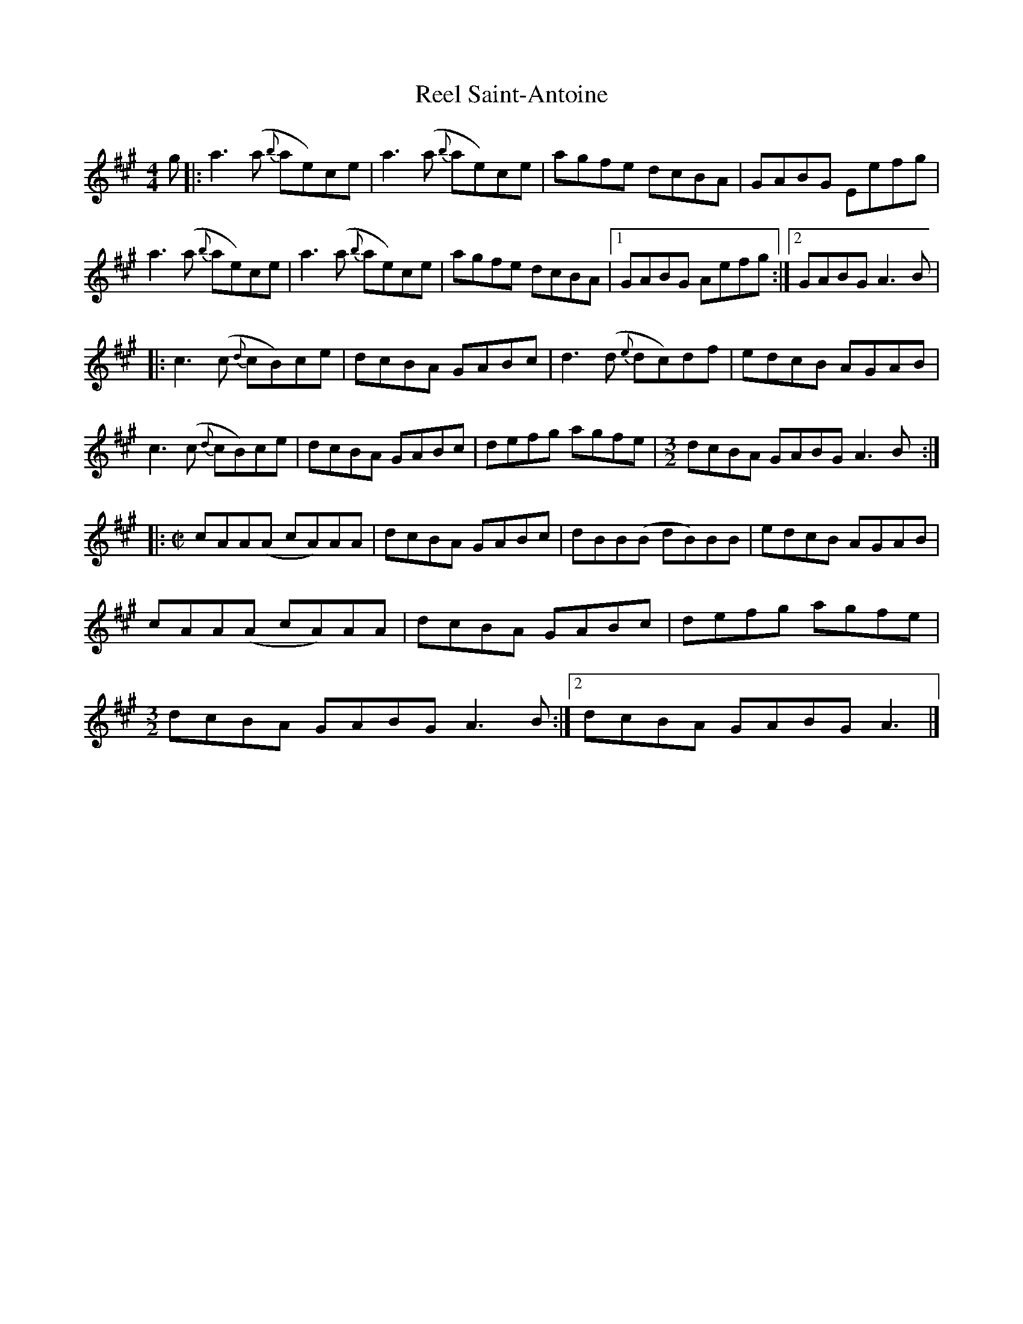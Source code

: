 X: 2
T: Reel Saint-Antoine
Z: DonaldK
S: https://thesession.org/tunes/3847#setting22400
R: reel
M: 4/4
L: 1/8
K: Amaj
g|:a3 (a {b}ae)ce| a3 (a {b}ae)ce|agfe dcBA|GABG Eefg|
a3 (a {b}ae)ce| a3 (a {b}ae)ce|agfe dcBA|1GABG Aefg:|2GABG A3B|
|:c3(c {d}cB)ce|dcBA GABc|d3(d {e}dc)df|edcB AGAB|
c3(c {d}cB)ce|dcBA GABc|defg agfe|[M:3/2]dcBA GABG A3B:|
|:[M:C|]cAA(A cA)AA|dcBA GABc|dBB(B dB)BB|edcB AGAB|
cAA(A cA)AA|dcBA GABc| defg agfe|
1[M:3/2]dcBA GABG A3B:|2dcBA GABG A3|]
